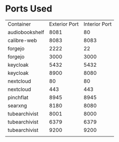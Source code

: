* Ports Used

| Container      | Exterior Port | Interior Port |
| audiobookshelf |          8081 |            80 |
| calibre-web    |          8083 |          8083 |
| forgejo        |          2222 |            22 |
| forgejo        |          3000 |          3000 |
| keycloak       |          5432 |          5432 |
| keycloak       |          8900 |          8080 |
| nextcloud      |            80 |            80 |
| nextcloud      |           443 |           443 |
| pinchflat      |          8945 |          8945 |
| searxng        |          8180 |          8080 |
| tubearchivist  |          8001 |          8000 |
| tubearchivist  |          6379 |          6379 |
| tubearchivist  |          9200 |          9200 |
|                |               |               |
